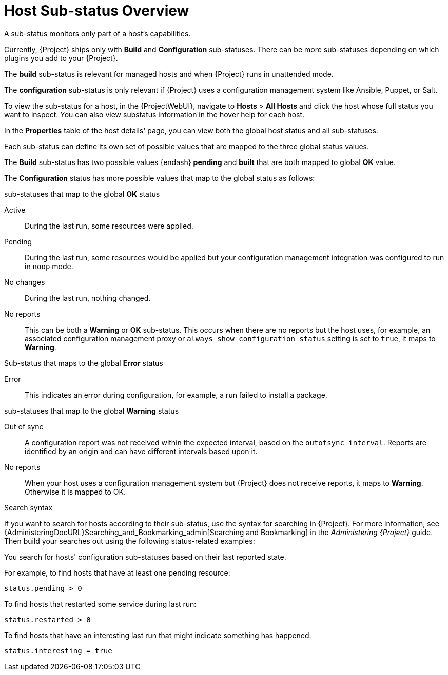 [id="host-substatus-overview_{context}"]
= Host Sub-status Overview

A sub-status monitors only part of a host's capabilities.

Currently, {Project} ships only with *Build* and *Configuration* sub-statuses.
There can be more sub-statuses depending on which plugins you add to your {Project}.

The *build* sub-status is relevant for managed hosts and when {Project} runs in unattended mode.

The *configuration* sub-status is only relevant if {Project} uses a configuration management system like Ansible, Puppet, or Salt.

To view the sub-status for a host, in the {ProjectWebUI}, navigate to *Hosts* > *All Hosts* and click the host whose full status you want to inspect.
You can also view substatus information in the hover help for each host.

In the *Properties* table of the host details' page, you can view both the global host status and all sub-statuses.

Each sub-status can define its own set of possible values that are mapped to the three global status values.

The *Build* sub-status has two possible values {endash} *pending* and *built* that are both mapped to global *OK* value.

The *Configuration* status has more possible values that map to the global status as follows:

.sub-statuses that map to the global *OK* status

Active::
During the last run, some resources were applied.

Pending::
During the last run, some resources would be applied but your configuration management integration was configured to run in `noop` mode.

No changes::
During the last run, nothing changed.

No reports::
This can be both a *Warning* or *OK* sub-status.
This occurs when there are no reports but the host uses, for example, an associated configuration management proxy or `always_show_configuration_status` setting is set to `true`, it maps to *Warning*.

.Sub-status that maps to the global *Error* status

Error::
This indicates an error during configuration, for example, a run failed to install a package.

.sub-statuses that map to the global *Warning* status

Out of sync::
A configuration report was not received within the expected interval, based on the `outofsync_interval`.
Reports are identified by an origin and can have different intervals based upon it.

No reports::
When your host uses a configuration management system but {Project} does not receive reports, it maps to *Warning*.
Otherwise it is mapped to OK.

.Search syntax
If you want to search for hosts according to their sub-status, use the syntax for searching in {Project}.
For more information, see {AdministeringDocURL}Searching_and_Bookmarking_admin[Searching and Bookmarking] in the _Administering {Project}_ guide.
Then build your searches out using the following status-related examples:

You search for hosts' configuration sub-statuses based on their last reported state.

For example, to find hosts that have at least one pending resource:

[options="nowrap" subs="+quotes"]
----
status.pending > 0
----

To find hosts that restarted some service during last run:

[options="nowrap" subs="+quotes"]
----
status.restarted > 0
----

To find hosts that have an interesting last run that might indicate something has happened:

[options="nowrap" subs="+quotes"]
----
status.interesting = true
----
